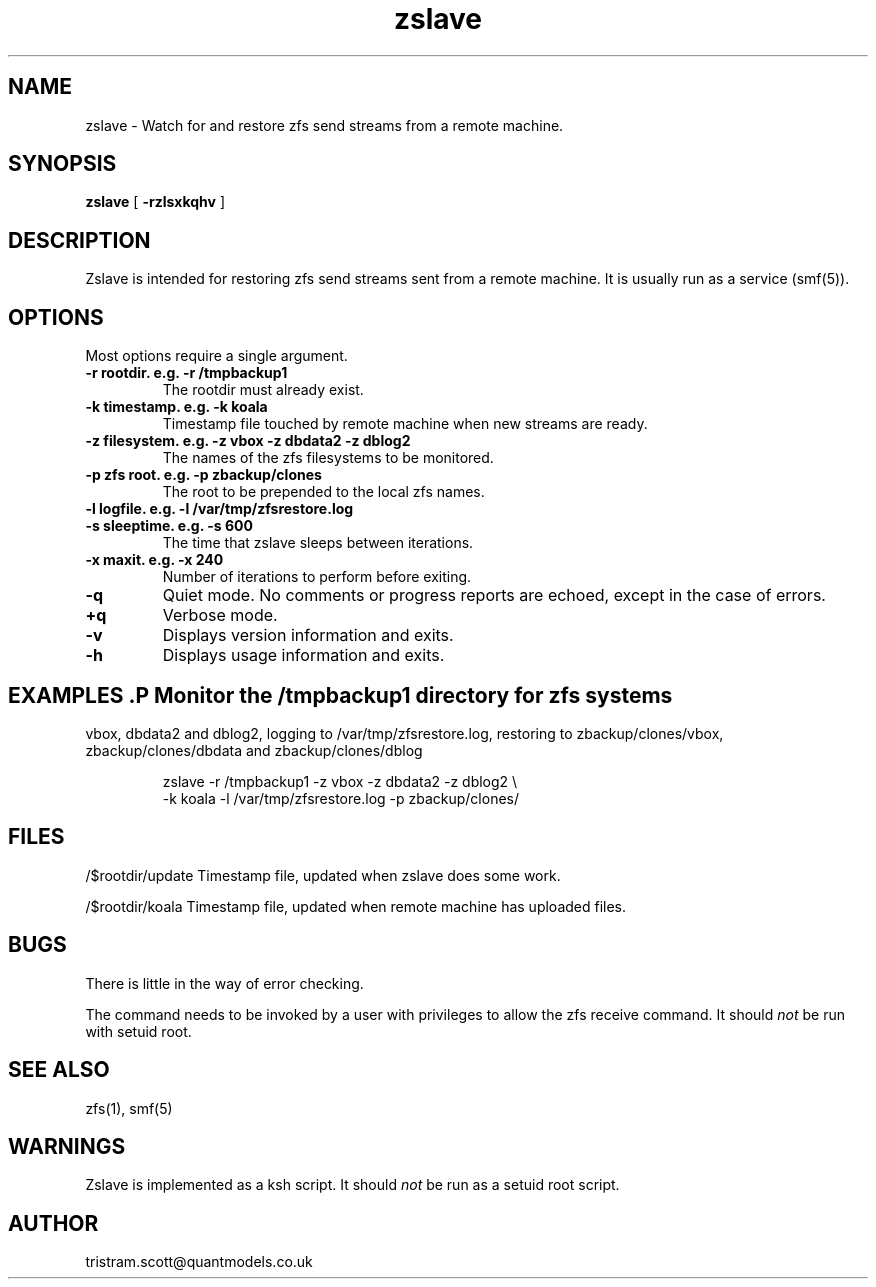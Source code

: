 .\"
.\" Man page for zslave.
.\"
.\"
.\"   $Id$
.\"
.TH zslave 1 "October 2010" "Tristram Scott" "System Administration Commands" 

.SH NAME
zslave \-  Watch for and restore zfs send streams from a remote machine.

.SH SYNOPSIS
.B zslave
.RB [ " \-rzlsxkqhv " ]

.SH DESCRIPTION
.P
Zslave is intended for restoring zfs send streams sent from a remote machine. 
It is usually run as a service (smf(5)).

.SH OPTIONS
.P
Most options require a single argument.
.TP
.B \-r rootdir. e.g. \-r /tmpbackup1
The rootdir must already exist. 
.TP
.B \-k timestamp.  e.g. \-k koala
Timestamp file touched by remote machine when new streams are ready.
.TP
.B \-z filesystem. e.g. \-z vbox \-z dbdata2 \-z dblog2 
The names of the zfs filesystems to be monitored.
.TP
.B \-p zfs root. e.g. \-p zbackup/clones 
The root to be prepended to the local zfs names.
.TP
.B \-l logfile.  e.g. \-l /var/tmp/zfsrestore.log
.TP
.B \-s sleeptime. e.g. \-s 600
The time that zslave sleeps between iterations.
.TP
.B \-x maxit. e.g. \-x 240
Number of iterations to perform before exiting.
.TP
.B \-q
Quiet mode.  No comments or progress reports are echoed, except in the case
of errors.
.TP
.B \+q
Verbose mode.  
.TP
.B \-v
Displays version information and exits.
.TP
.B \-h
Displays usage information and exits.

.SH EXAMPLES .P  Monitor the /tmpbackup1 directory for zfs systems 
vbox, dbdata2 and  dblog2, logging to /var/tmp/zfsrestore.log, restoring to
zbackup/clones/vbox, zbackup/clones/dbdata and zbackup/clones/dblog

.RS
zslave -r /tmpbackup1 -z vbox -z dbdata2 -z dblog2 \\ 
.br
-k koala -l /var/tmp/zfsrestore.log -p zbackup/clones/
.RE

.SH FILES
.P 
/$rootdir/update Timestamp file, updated when zslave does some work.

.P 
/$rootdir/koala Timestamp file, updated when remote machine has uploaded 
files.


.SH BUGS
.P
There is little in the way of error checking.
.P
The command needs to be invoked by a user with privileges to allow the zfs
receive command.  It should 
.I
not
be run with setuid root.

.SH SEE ALSO
.P
zfs(1), smf(5)

.SH WARNINGS
.P
Zslave is implemented as a ksh script.  It should
.I
not
be run as a setuid root script.

.SH AUTHOR
.P
tristram.scott@quantmodels.co.uk
